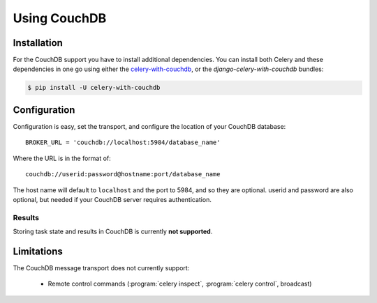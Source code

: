 .. _broker-couchdb:

===============
 Using CouchDB
===============

.. _broker-couchdb-installation:

Installation
============

For the CouchDB support you have to install additional dependencies.
You can install both Celery and these dependencies in one go using
either the `celery-with-couchdb`_, or the `django-celery-with-couchdb` bundles:

.. code-block:: bash

    $ pip install -U celery-with-couchdb

.. _`celery-with-couchdb`:
    http://pypi.python.org/pypi/celery-with-couchdb
.. _`django-celery-with-couchdb`:
    http://pypi.python.org/pypi/django-celery-with-couchdb

.. _broker-couchdb-configuration:

Configuration
=============

Configuration is easy, set the transport, and configure the location of
your CouchDB database::

    BROKER_URL = 'couchdb://localhost:5984/database_name'

Where the URL is in the format of::

    couchdb://userid:password@hostname:port/database_name

The host name will default to ``localhost`` and the port to 5984,
and so they are optional.  userid and password are also optional,
but needed if your CouchDB server requires authentication.

.. _couchdb-results-configuration:

Results
-------

Storing task state and results in CouchDB is currently **not supported**.

.. _broker-couchdb-limitations:

Limitations
===========

The CouchDB message transport does not currently support:

    * Remote control commands (:program:`celery inspect`,
      :program:`celery control`, broadcast)
